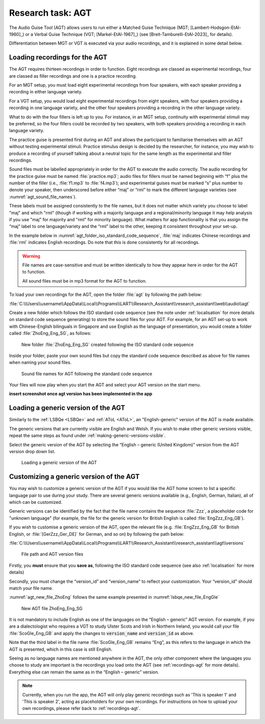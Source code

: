 Research task: AGT
===================

The Audio Guise Tool (AGT) allows users to run either a Matched Guise Technique (MGT;
[Lambert-Hodsgon-EtAl-1960]_) or a Verbal Guise Technique (VGT; [Markel-EtAl-1967]_) (see
[Breit-Tamburelli-EtAl-2023]_ for details).

Differentiation between MGT or VGT is executed via your audio recordings, and it is explained in
some detail below.

.. _recordings-agt:

Loading recordings for the AGT
------------------------------

The AGT requires thirteen recordings in order to function. Eight recordings are classed as
experimental recordings, four are classed as filler recordings and one is a practice recording.

For an MGT setup, you must load eight experimental recordings from four speakers, with each speaker
providing a recording in either language variety.

For a VGT setup, you would load eight experimental recordings from eight speakers, with four
speakers providing a recording in one language variety,  and the other four speakers providing a
recording in the other language variety.

What to do with the four fillers is left up to you. For instance, in an MGT setup, continuity with
experimental stimuli may be preferred, so the four fillers could be recorded by two speakers, with
both speakers providing a recording in each language variety.

The practice guise is presented first during an AGT and allows the participant to familiarise
themselves with an AGT without testing experimental stimuli. Practice stimulus design is decided by
the researcher, for instance, you may wish to produce a recording of yourself talking about a
neutral topic for the same length as the experimental and filler recordings.

Sound files must be labelled appropriately in order for the AGT to execute the audio correctly. The
audio recording for the practice guise must be named :file:`practice.mp3`; audio files for fillers
must be named beginning with “f”  plus the number of the filler (i.e., :file:`f1.mp3` to
:file:`f4.mp3`); and experimental guises must be marked “s” plus number to denote your speaker, then
underscored before either “maj” or “rml” to mark the different language varieties (see
:numref:`agt_sound_file_names`).

These labels must be assigned consistently to the file names, but it does not matter which variety
you choose to label "maj" and which "rml" (though if working with a majority language and a
regional/minority language it may help analysis if you use "maj" for majority and "rml" for minority
language). What matters for app functionality is that you assign the “maj” label to one
language/variety and the “rml” label to the other, keeping it consistent throughout your set-up.

In the example below in :numref:`agt_folder_iso_standard_code_sequence`, :file:`maj` indicates
Chinese recordings and :file:`rml` indicates English recordings. Do note that this is done
consistently for all recordings.

.. warning::
      File names are case-sensitive and must be written identically to how they appear here in order
      for the AGT to function.  
      
      All sound files must be in mp3 format for the AGT to function. 

To load your own recordings for the AGT, open the folder :file:`agt` by following the path below: 

:file:`C:\\Users\\username\\AppData\\Local\\Programs\\LART\\Research_Assistant\\research_assistant\\web\\audio\\agt`

Create a new folder which follows the ISO standard code sequence (see the note under
:ref:`localisation` for more details on standard code sequence generating)
to store the sound files for your AGT. For example, for an AGT set-up to work with Chinese-English
bilinguals in Singapore and use English as the language of presentation, you would create a folder
called :file:`ZhoEng_Eng_SG`, as follows:

.. figure:: figures/agt_folder_iso_standard_code_sequence.png
      :name: agt_folder_iso_standard_code_sequence
      :width: 400
      :alt: Screenshot of new folder following the ISO standard code sequence

      New folder :file:`ZhoEng_Eng_SG` created following the ISO standard code sequence

Inside your folder, paste your own sound files but copy the standard code sequence described as
above for file names when naming your sound files. 

.. figure:: figures/agt_sound_file_names.png
      :name: agt_sound_file_names
      :width: 400
      :alt: Screenshot of sound file names for AGT 

      Sound file names for AGT following the standard code sequence

Your files will now play when you start the AGT and select your AGT version on the start menu.

**insert screenshot once agt version has been implemented in the app**

Loading a generic version of the AGT
------------------------------------

Similarly to the :ref:`LSBQe <LSBQe>` and :ref:`AToL <AToL>`, an "English-generic" version of the
AGT is made available.

The generic versions that are currently visible are English and Welsh. If you wish to make other
generic versions visible, repeat the same steps as found under
:ref:`making-generic-versions-visible`.

Select the generic version of the AGT by selecting the “English – generic (United Kingdom)” version
from the AGT version drop down list.

.. figure:: figures/agt_loading_generic_version.png
      :name: agt_loading_generic_version
      :width: 400
      :alt: Screenshot of loading a generic version of the AGT

      Loading a generic version of the AGT


Customizing a generic version of the AGT
----------------------------------------

You may wish to customize a generic version of the AGT if you would like the AGT home screen to list
a specific language pair to use during your study. There are several generic versions available
(e.g., English, German, Italian), all of which can be customized.

Generic versions can be identified by the fact that the file name contains the sequence :file:`Zzz`,
a placeholder code for "unknown language" (for example, the file for the generic version for British
English is called :file:`EngZzz_Eng_GB`).

If you wish to customise a generic version of the AGT, open the relevant file (e.g.
:file:`EngZzz_Eng_GB` for British English, or :file:`[GerZzz_Ger_DE]` for German, and so on) by
following the path below:

:file:`C:\\Users\\username\\AppData\\Local\\Programs\\LART\\Research_Assistant\\research_assistant\\agt\\versions`

.. the file path above might need changing

.. figure:: figures/agt_version_files.png
      :name: agt_version_files
      :width: 400
      :alt: Screenshot of file path and AGT version files

      File path and AGT version files

Firstly, you **must** ensure that you **save as**, following the ISO standard code sequence (see
also :ref:`localisation` for more details)

Secondly, you must change the “version_id” and “version_name” to reflect your customization. Your
“version_id” should match your file name. 

:numref:`agt_new_file_ZhoEng` follows the same example presented in :numref:`lsbqe_new_file_EngGle`

.. figure:: figures/agt_new_file_ZhoEng.png
      :name: agt_new_file_ZhoEng
      :width: 400
      :alt: Screenshot of new AGT file ZhoEng_Eng_SG

      New AGT file ZhoEng_Eng_SG 

It is not mandatory to include English as one of the languages on the “English – generic” AGT
version. For example, if you are a dialectologist who requires a VGT to study Ulster Scots and Irish
in Northern Ireland, you would call your file :file:`ScoGle_Eng_GB` and apply the changes to
:code:`version_name` and :code:`version_id` as above.


Note that the third label in the file name :file:`ScoGle_Eng_GB` remains “Eng”, as this refers
to the language in which the AGT is presented, which in this case is still English. 


Seeing as no language names are mentioned anywhere in the AGT, the only other component where the
languages you choose to study are important is the recordings you load onto the AGT (see
:ref:`recordings-agt` for more details). Everything else can remain the same as in the
“English – generic” version. 

.. note::
      Currently, when you run the app, the AGT will only play generic recordings such as 'This is speaker 1' and 'This is speaker 2',
      acting as placeholders for your own recordings. For instructions on how to upload your own recordings, please refer back to
      :ref:`recordings-agt`.
      
      